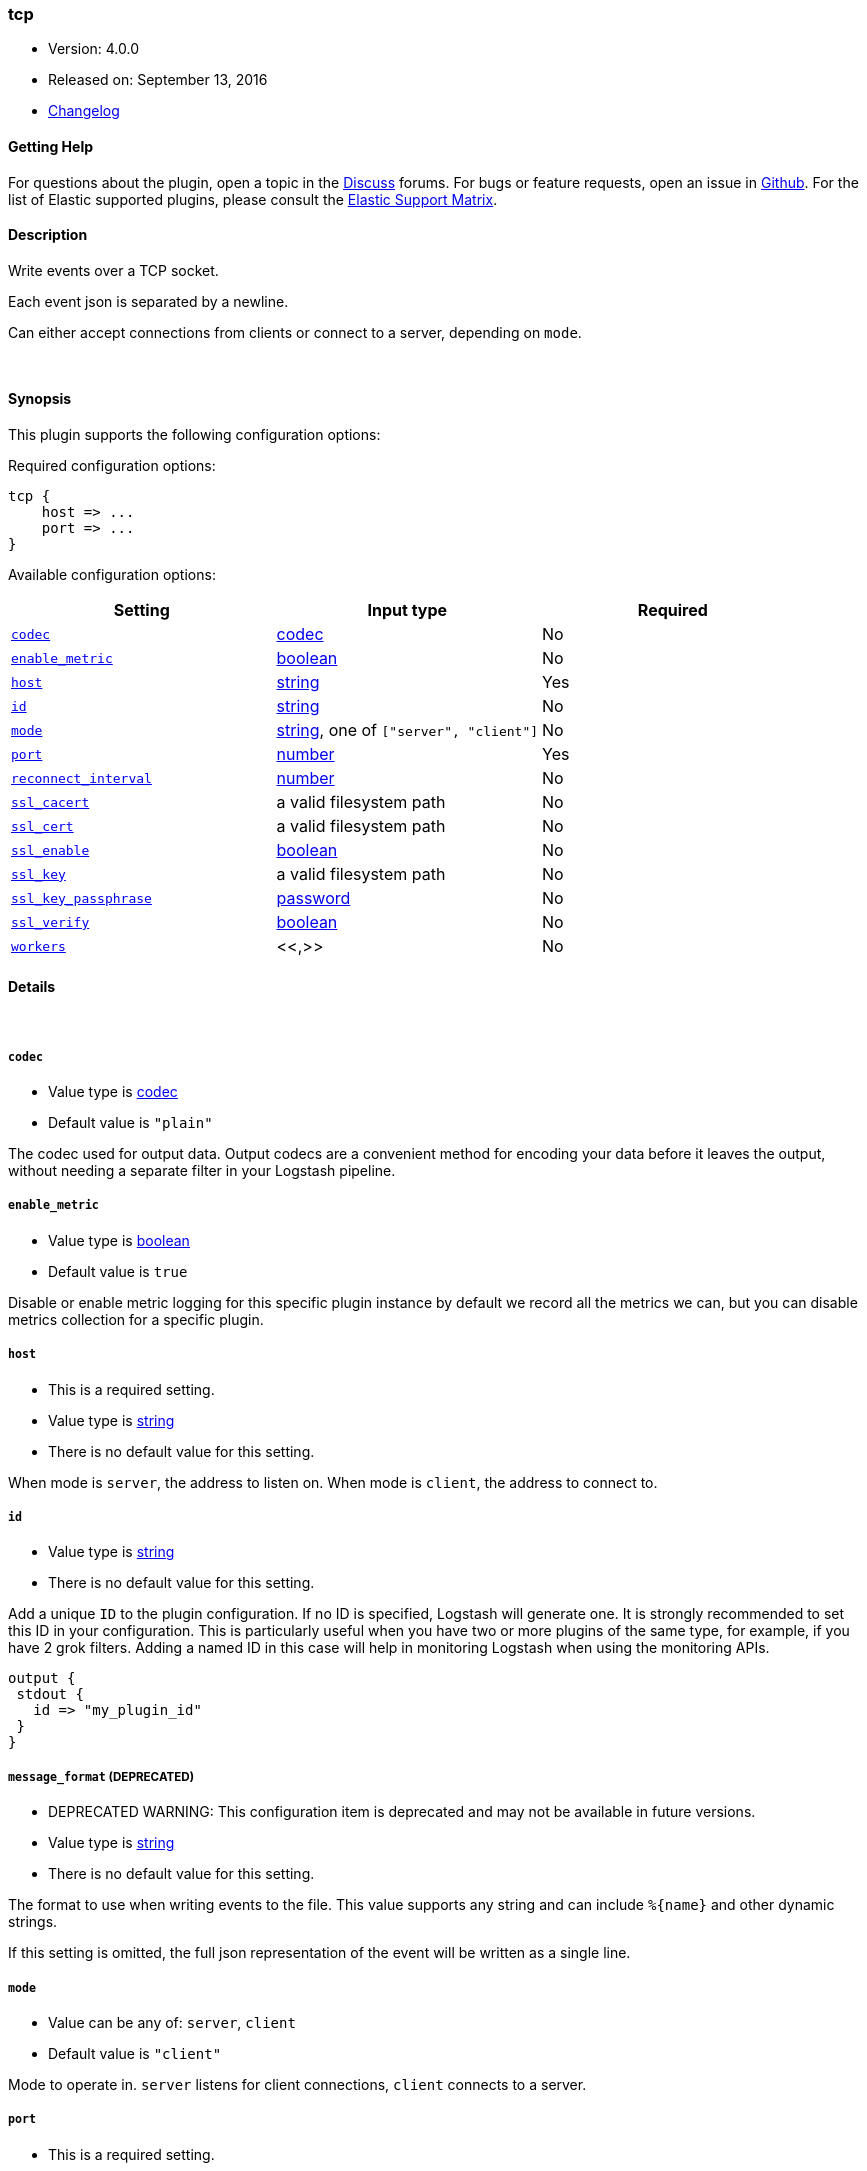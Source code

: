 [[plugins-outputs-tcp]]
=== tcp

* Version: 4.0.0
* Released on: September 13, 2016
* https://github.com/logstash-plugins/logstash-output-tcp/blob/master/CHANGELOG.md#400[Changelog]



==== Getting Help

For questions about the plugin, open a topic in the http://discuss.elastic.co[Discuss] forums. For bugs or feature requests, open an issue in https://github.com/elastic/logstash[Github].
For the list of Elastic supported plugins, please consult the https://www.elastic.co/support/matrix#show_logstash_plugins[Elastic Support Matrix].

==== Description

Write events over a TCP socket.

Each event json is separated by a newline.

Can either accept connections from clients or connect to a server,
depending on `mode`.

&nbsp;

==== Synopsis

This plugin supports the following configuration options:

Required configuration options:

[source,json]
--------------------------
tcp {
    host => ...
    port => ...
}
--------------------------



Available configuration options:

[cols="<,<,<",options="header",]
|=======================================================================
|Setting |Input type|Required
| <<plugins-outputs-tcp-codec>> |<<codec,codec>>|No
| <<plugins-outputs-tcp-enable_metric>> |<<boolean,boolean>>|No
| <<plugins-outputs-tcp-host>> |<<string,string>>|Yes
| <<plugins-outputs-tcp-id>> |<<string,string>>|No
| <<plugins-outputs-tcp-mode>> |<<string,string>>, one of `["server", "client"]`|No
| <<plugins-outputs-tcp-port>> |<<number,number>>|Yes
| <<plugins-outputs-tcp-reconnect_interval>> |<<number,number>>|No
| <<plugins-outputs-tcp-ssl_cacert>> |a valid filesystem path|No
| <<plugins-outputs-tcp-ssl_cert>> |a valid filesystem path|No
| <<plugins-outputs-tcp-ssl_enable>> |<<boolean,boolean>>|No
| <<plugins-outputs-tcp-ssl_key>> |a valid filesystem path|No
| <<plugins-outputs-tcp-ssl_key_passphrase>> |<<password,password>>|No
| <<plugins-outputs-tcp-ssl_verify>> |<<boolean,boolean>>|No
| <<plugins-outputs-tcp-workers>> |<<,>>|No
|=======================================================================


==== Details

&nbsp;

[[plugins-outputs-tcp-codec]]
===== `codec` 

  * Value type is <<codec,codec>>
  * Default value is `"plain"`

The codec used for output data. Output codecs are a convenient method for encoding your data before it leaves the output, without needing a separate filter in your Logstash pipeline.

[[plugins-outputs-tcp-enable_metric]]
===== `enable_metric` 

  * Value type is <<boolean,boolean>>
  * Default value is `true`

Disable or enable metric logging for this specific plugin instance
by default we record all the metrics we can, but you can disable metrics collection
for a specific plugin.

[[plugins-outputs-tcp-host]]
===== `host` 

  * This is a required setting.
  * Value type is <<string,string>>
  * There is no default value for this setting.

When mode is `server`, the address to listen on.
When mode is `client`, the address to connect to.

[[plugins-outputs-tcp-id]]
===== `id` 

  * Value type is <<string,string>>
  * There is no default value for this setting.

Add a unique `ID` to the plugin configuration. If no ID is specified, Logstash will generate one. 
It is strongly recommended to set this ID in your configuration. This is particularly useful 
when you have two or more plugins of the same type, for example, if you have 2 grok filters. 
Adding a named ID in this case will help in monitoring Logstash when using the monitoring APIs.

[source,ruby]
---------------------------------------------------------------------------------------------------
output {
 stdout {
   id => "my_plugin_id"
 }
}
---------------------------------------------------------------------------------------------------


[[plugins-outputs-tcp-message_format]]
===== `message_format`  (DEPRECATED)

  * DEPRECATED WARNING: This configuration item is deprecated and may not be available in future versions.
  * Value type is <<string,string>>
  * There is no default value for this setting.

The format to use when writing events to the file. This value
supports any string and can include `%{name}` and other dynamic
strings.

If this setting is omitted, the full json representation of the
event will be written as a single line.

[[plugins-outputs-tcp-mode]]
===== `mode` 

  * Value can be any of: `server`, `client`
  * Default value is `"client"`

Mode to operate in. `server` listens for client connections,
`client` connects to a server.

[[plugins-outputs-tcp-port]]
===== `port` 

  * This is a required setting.
  * Value type is <<number,number>>
  * There is no default value for this setting.

When mode is `server`, the port to listen on.
When mode is `client`, the port to connect to.

[[plugins-outputs-tcp-reconnect_interval]]
===== `reconnect_interval` 

  * Value type is <<number,number>>
  * Default value is `10`

When connect failed,retry interval in sec.

[[plugins-outputs-tcp-ssl_cacert]]
===== `ssl_cacert` 

  * Value type is <<path,path>>
  * There is no default value for this setting.

The SSL CA certificate, chainfile or CA path. The system CA path is automatically included.

[[plugins-outputs-tcp-ssl_cert]]
===== `ssl_cert` 

  * Value type is <<path,path>>
  * There is no default value for this setting.

SSL certificate path

[[plugins-outputs-tcp-ssl_enable]]
===== `ssl_enable` 

  * Value type is <<boolean,boolean>>
  * Default value is `false`

Enable SSL (must be set for other `ssl_` options to take effect).

[[plugins-outputs-tcp-ssl_key]]
===== `ssl_key` 

  * Value type is <<path,path>>
  * There is no default value for this setting.

SSL key path

[[plugins-outputs-tcp-ssl_key_passphrase]]
===== `ssl_key_passphrase` 

  * Value type is <<password,password>>
  * Default value is `nil`

SSL key passphrase

[[plugins-outputs-tcp-ssl_verify]]
===== `ssl_verify` 

  * Value type is <<boolean,boolean>>
  * Default value is `false`

Verify the identity of the other end of the SSL connection against the CA.
For input, sets the field `sslsubject` to that of the client certificate.

[[plugins-outputs-tcp-workers]]
===== `workers` 

  * Value type is <<string,string>>
  * Default value is `1`

